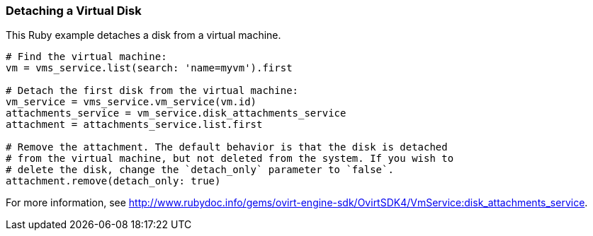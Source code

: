 === Detaching a Virtual Disk

This Ruby example detaches a disk from a virtual machine.

[source, Ruby, options="nowrap"]
----
# Find the virtual machine:
vm = vms_service.list(search: 'name=myvm').first

# Detach the first disk from the virtual machine:
vm_service = vms_service.vm_service(vm.id)
attachments_service = vm_service.disk_attachments_service
attachment = attachments_service.list.first

# Remove the attachment. The default behavior is that the disk is detached
# from the virtual machine, but not deleted from the system. If you wish to
# delete the disk, change the `detach_only` parameter to `false`.
attachment.remove(detach_only: true)
----

For more information, see link:http://www.rubydoc.info/gems/ovirt-engine-sdk/OvirtSDK4/VmService:disk_attachments_service[].